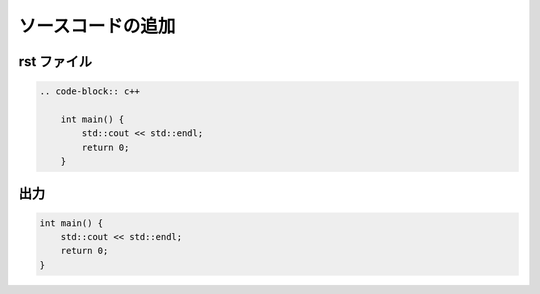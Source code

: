ソースコードの追加
==========================

rst ファイル
------------------

.. code-block:: rst

    .. code-block:: c++

        int main() {
            std::cout << std::endl;
            return 0;
        }

出力
------------------

.. code-block:: c++

    int main() {
        std::cout << std::endl;
        return 0;
    }
